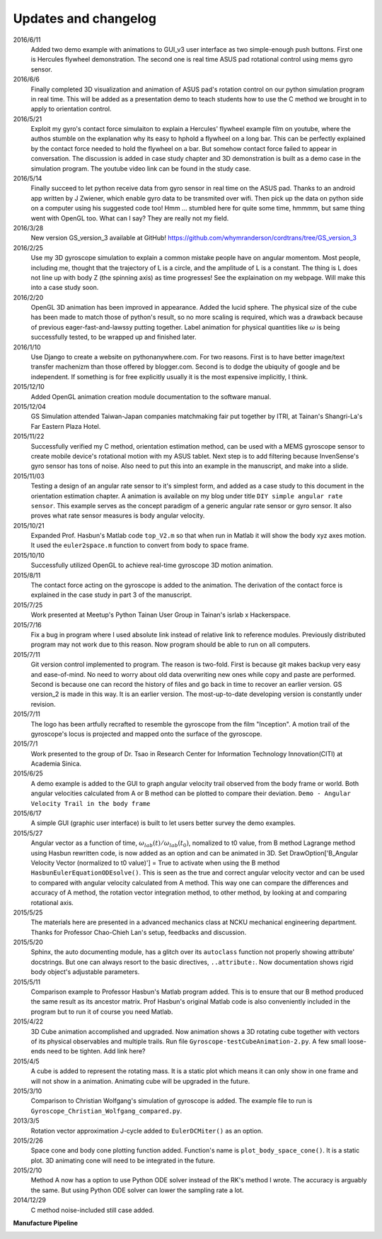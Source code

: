 Updates and changelog
=====================

2016/6/11
   Added two demo example with animations to GUI_v3 user interface as two 
   simple-enough push buttons. First one is Hercules flywheel demonstration. 
   The second one is real time ASUS pad rotational control using mems gyro 
   sensor.

2016/6/6
   Finally completed 3D visualization and animation of ASUS pad's rotation 
   control on our python simulation program in real time. This will be added 
   as a presentation demo to teach students how to use the C method we brought 
   in to apply to orientation control.

2016/5/21
   Exploit my gyro's contact force simulaiton to explain a Hercules' flywheel 
   example film on youtube, where the authos stumble on the explanation why its
   easy to hphold a flywheel on a long bar. This can be perfectly explained by 
   the contact force needed to hold the flywheel on a bar. But somehow contact 
   force failed to appear in conversation. The discussion is added in case 
   study chapter and 3D demonstration is built as a demo case in the simulation 
   program. The youtube video link can be found in the study case. 

2016/5/14
   Finally succeed to let python receive data from gyro sensor in real time on 
   the ASUS pad. Thanks to an android app written by J Zwiener, which enable 
   gyro data to be transmited over wifi. Then pick up the data on python side 
   on a computer using his suggested code too! Hmm ... stumbled here for quite 
   some time, hmmmm, but same thing went with OpenGL too. What can I say? They 
   are really not my field.

2016/3/28
   New version GS_version_3 available at GitHub! 
   https://github.com/whymranderson/cordtrans/tree/GS_version_3

2016/2/25
   Use my 3D gyroscope simulation to explain a common mistake people have on 
   angular momentom. Most people, including me, thought that the trajectory 
   of L is a circle, and the amplitude of L is a constant. The thing is L 
   does not line up with body Z (the spinning axis) as time progresses! See 
   the explaination on my webpage. Will make this into a case study soon. 

2016/2/20
   OpenGL 3D animation has been improved in appearance. Added the lucid sphere. 
   The physical size of the cube has been made to match those of python's 
   result, so no more scaling is required, which was a drawback because of 
   previous eager-fast-and-lawssy putting together. Label animation for physical 
   quantities like :math:`\omega` is being successfully tested, to be wrapped 
   up and finished later. 

2016/1/10
   Use Django to create a website on pythonanywhere.com. For two reasons. 
   First is to have better image/text transfer machenizm than those offered by 
   blogger.com. Second is to dodge the ubiquity of google and be independent. 
   If something is for free explicitly usually it is the most expensive 
   implicitly, I think.

2015/12/10
   Added OpenGL animation creation module documentation to the software manual.

2015/12/04
   GS Simulation attended Taiwan-Japan companies matchmaking fair put together 
   by ITRI, at Tainan's Shangri-La's Far Eastern Plaza Hotel.

2015/11/22
   Successfully verified my C method, orientation estimation method, can be 
   used with a MEMS gyroscope sensor to create mobile device's rotational 
   motion with my ASUS tablet. Next step is to add filtering because 
   InvenSense's gyro sensor has tons of noise. Also need to put this into an 
   example in the manuscript, and make into a slide. 

2015/11/03
   Testing a design of an angular rate sensor to it's simplest form, and added 
   as a case study to this document in the orientation estimation chapter. A 
   animation is available on my blog under title ``DIY simple angular rate 
   sensor``. This example serves as the concept paradigm of a generic angular 
   rate sensor or gyro sensor. It also proves what rate sensor measures is 
   body angular velocity.

2015/10/21
   Expanded Prof. Hasbun's Matlab code ``top_V2.m`` so that when run in Matlab 
   it will show the body xyz axes motion. It used the ``euler2space.m`` 
   function to convert from body to space frame.

2015/10/10
   Successfully utilized OpenGL to achieve real-time gyroscope 3D motion animation.

2015/8/11
   The contact force acting on the gyroscope is added to the animation. The derivation of the contact force is explained in the case study in part 3 of the manuscript.

2015/7/25
   Work presented at Meetup's Python Tainan User Group in Tainan's isrlab x Hackerspace.

2015/7/16
   Fix a bug in program where I used absolute link instead of relative link to reference modules. Previously distributed program may not work due to this reason. Now program should be able to run on all computers.

2015/7/11
   Git version control implemented to program. The reason is two-fold. First is because git makes backup very easy and ease-of-mind. No need to worry about old data overwriting new ones while copy and paste are performed. Second is because one can record the history of files and go back in time to recover an earlier version. GS version_2 is made in this way. It is an earlier version. The most-up-to-date developing version is constantly under revision. 

2015/7/11
   The logo has been artfully recrafted to resemble the gyroscope from the film "Inception". A motion trail of the gyroscope's locus is projected and mapped onto the surface of the gyroscope.

2015/7/1
   Work presented to the group of Dr. Tsao in Research Center for Information Technology Innovation(CITI) at Academia Sinica.

2015/6/25
   A demo example is added to the GUI to graph angular velocity trail observed from the body frame or world. Both angular velocities calculated from A or B method can be plotted to compare their deviation. ``Demo - Angular Velocity Trail in the body frame``

2015/6/17
   A simple GUI (graphic user interface) is built to let users better survey the demo examples.

2015/5/27
   Angular vector as a function of time, :math:`\omega_{lab}(t)/\omega_{lab}(t_{0})`, nomalized to t0 value, from B method Lagrange method using Hasbun rewritten code, is now added as an option and can be animated in 3D. Set DrawOption['B_Angular Velocity Vector (normalized to t0 value)'] = True to activate when using the B method ``HasbunEulerEquationODEsolve()``. This is seen as the true and correct angular velocity vector and can be used to compared with angular velocity calculated from A method. This way one can compare the differences and accuracy of A method, the rotation vector integration method, to other method, by looking at and comparing rotational axis.

2015/5/25
   The materials here are presented in a advanced mechanics class at NCKU mechanical engineering department. Thanks for Professor Chao-Chieh Lan's setup, feedbacks and discussion.

2015/5/20
   Sphinx, the auto documenting module, has a glitch over its ``autoclass`` function not properly showing attribute' docstrings. But one can always resort to the basic directives, ``..attribute:``. Now documentation shows rigid body object's adjustable parameters.

2015/5/11
   Comparison example to Professor Hasbun's Matlab program added. This is to ensure that our B method produced the same result as its ancestor matrix. Prof Hasbun's original Matlab code is also conveniently included in the program but to run it of course you need Matlab.

2015/4/22
   3D Cube animation accomplished and upgraded. Now animation shows a 3D rotating cube together with vectors of its physical observables and multiple trails. Run file ``Gyroscope-testCubeAnimation-2.py``. A few small loose-ends need to be tighten. Add link here?

2015/4/5
   A cube is added to represent the rotating mass. It is a static plot which means it can only show in one frame and will not show in a animation. Animating cube will be upgraded in the future.

2015/3/10
   Comparison to Christian Wolfgang's simulation of gyroscope is added. The example file to run is ``Gyroscope_Christian_Wolfgang_compared.py``. 

2013/3/5
   Rotation vector approximation J-cycle added to ``EulerDCMiter()`` as an option.

2015/2/26
   Space cone and body cone plotting function added. Function's name is ``plot_body_space_cone()``. It is a static plot. 3D animating cone will need to be integrated in the future.

2015/2/10
   Method A now has a option to use Python ODE solver instead of the RK's method I wrote. The accuracy is arguably the same. But using Python ODE solver can lower the sampling rate a lot.

2014/12/29
   C method noise-included still case added.


**Manufacture Pipeline** 

.. image:: develope_process.png
   :width: 100 %
